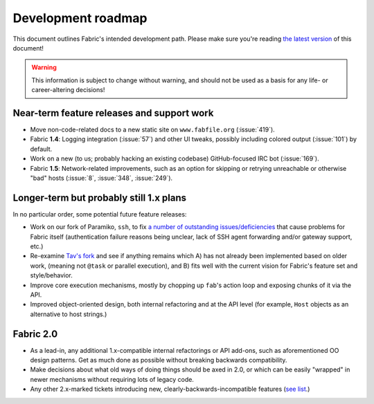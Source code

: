 ===================
Development roadmap
===================

This document outlines Fabric's intended development path. Please make sure
you're reading `the latest version
<http://docs.fabfile.org/en/latest/roadmap.html>`_ of this document! 

.. warning::
    This information is subject to change without warning, and should not be
    used as a basis for any life- or career-altering decisions!


Near-term feature releases and support work
===========================================

* Move non-code-related docs to a new static site on ``www.fabfile.org``
  (:issue:`419`).
* Fabric **1.4**: Logging integration (:issue:`57`) and other UI tweaks,
  possibly including colored output (:issue:`101`) by default.
* Work on a new (to us; probably hacking an existing codebase) GitHub-focused
  IRC bot (:issue:`169`).
* Fabric **1.5**: Network-related improvements, such as an option for skipping
  or retrying unreachable or otherwise "bad" hosts (:issue:`8`, :issue:`348`,
  :issue:`249`).


Longer-term but probably still 1.x plans
========================================

In no particular order, some potential future feature releases:

* Work on our fork of Paramiko, ``ssh``, to fix `a number of outstanding
  issues/deficiencies <https://github.com/fabric/fabric/issues/275>`_ that
  cause problems for Fabric itself (authentication failure reasons being
  unclear, lack of SSH agent forwarding and/or gateway support, etc.)
* Re-examine `Tav's fork
  <http://tav.espians.com/fabric-python-with-cleaner-api-and-parallel-deployment-support.html>`_
  and see if anything remains which A) has not already been implemented based
  on older work, (meaning not ``@task`` or parallel execution), and B) fits well
  with the current vision for Fabric's feature set and style/behavior.
* Improve core execution mechanisms, mostly by chopping up ``fab``'s action
  loop and exposing chunks of it via the API.
* Improved object-oriented design, both internal refactoring and at the API
  level (for example, ``Host`` objects as an alternative to host strings.)


Fabric 2.0
==========

* As a lead-in, any additional 1.x-compatible internal refactorings or API
  add-ons, such as aforementioned OO design patterns. Get as much done as
  possible without breaking backwards compatibility.
* Make decisions about what old ways of doing things should be axed in 2.0, or
  which can be easily "wrapped" in newer mechanisms without requiring lots of
  legacy code.
* Any other 2.x-marked tickets introducing new, clearly-backwards-incompatible
  features (`see list <https://github.com/fabric/fabric/issues?labels=2.x>`_.)
